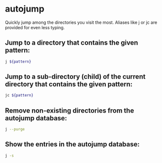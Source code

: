 * autojump

Quickly jump among the directories you visit the most.
Aliases like j or jc are provided for even less typing.

** Jump to a directory that contains the given pattern:

#+BEGIN_SRC sh
  j ${pattern}
#+END_SRC

** Jump to a sub-directory (child) of the current directory that contains the given pattern:

#+BEGIN_SRC sh
  jc ${pattern}
#+END_SRC

** Remove non-existing directories from the autojump database:

#+BEGIN_SRC sh
  j --purge
#+END_SRC

** Show the entries in the autojump database:

#+BEGIN_SRC sh
  j -s
#+END_SRC
